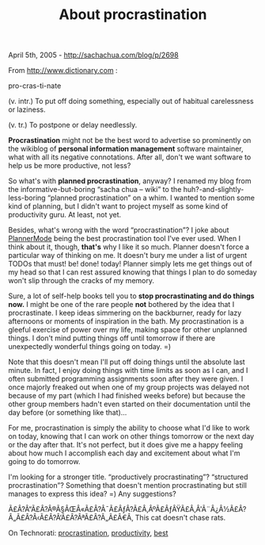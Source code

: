 #+TITLE: About procrastination

April 5th, 2005 -
[[http://sachachua.com/blog/p/2698][http://sachachua.com/blog/p/2698]]

From [[http://www.dictionary.com][http://www.dictionary.com]] :

pro-cras-ti-nate

(v. intr.) To put off doing something, especially out of habitual
carelessness or laziness.

(v. tr.) To postpone or delay needlessly.

*Procrastination* might not be the best word to advertise so
 prominently on the wikiblog of *personal information management*
 software maintainer, what with all its negative connotations. After
 all, don't we want software to help us be more productive, not less?

So what's with *planned procrastination*, anyway? I renamed my
 blog from the informative-but-boring “sacha chua -- wiki” to the
 huh?-and-slightly-less-boring “planned procrastination” on a whim. I
 wanted to mention some kind of planning, but I didn't want to project
 myself as some kind of productivity guru. At least, not yet.

Besides, what's wrong with the word “procrastination”? I joke about
 [[http://www.emacswiki.org/cgi-bin/wiki/PlannerMode][PlannerMode]]
 being the best procrastination tool I've ever used. When I think about
 it, though, *that's* why I like it so much. Planner doesn't force
 a particular way of thinking on me. It doesn't bury me under a list of
 urgent TODOs that must! be! done! today! Planner simply lets me get
 things out of my head so that I can rest assured knowing that things I
 plan to do someday won't slip through the cracks of my memory.

Sure, a lot of self-help books tell you to *stop procrastinating and
 do things now.* I might be one of the rare people *not*
 bothered by the idea that I procrastinate. I keep ideas simmering on
 the backburner, ready for lazy afternoons or moments of inspiration in
 the bath. My procrastination is a gleeful exercise of power over my
 life, making space for other unplanned things. I don't mind putting
 things off until tomorrow if there are unexpectedly wonderful things
 going on today. =)

Note that this doesn't mean I'll put off doing things until the
 absolute last minute. In fact, I enjoy doing things with time limits
 as soon as I can, and I often submitted programming assignments soon
 after they were given. I once majorly freaked out when one of my group
 projects was delayed not because of my part (which I had finished
 weeks before) but because the other group members hadn't even started
 on their documentation until the day before (or something like
 that)...

For me, procrastination is simply the ability to choose what I'd like
 to work on today, knowing that I can work on other things tomorrow or
 the next day or the day after that. It's not perfect, but it does give
 me a happy feeling about how much I accomplish each day and excitement
 about what I'm going to do tomorrow.

I'm looking for a stronger title. “productively procrastinating”?
 “structured procrastination”? Something that doesn't mention
 procrastinating but still manages to express this idea? =) Any
 suggestions?

Ã£Â?Â“Ã£Â?Â®Ã§ÂŒÂ«Ã£Â?Â¯Ã£ÂƒÂ?Ã£Â‚ÂºÃ£ÂƒÂŸÃ£Â‚Â'Ã¨Â¿Â½Ã£Â?Â„Ã£Â?Â‹Ã£Â?Â‘Ã£Â?ÂªÃ£Â?Â„Ã£Â€Â‚
This cat doesn't chase rats.

On Technorati:
[[http://www.technorati.com/tag/procrastination][procrastination]],
[[http://www.technorati.com/tag/productivity][productivity]],
[[http://www.technorati.com/tag/best][best]]
